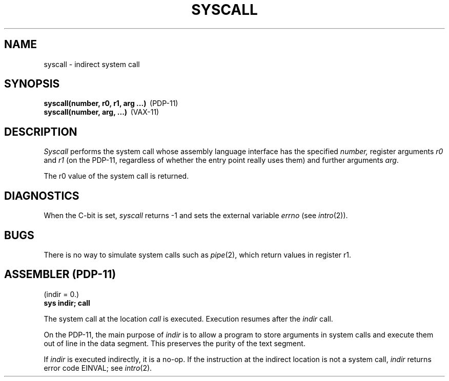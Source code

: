 .\" Copyright (c) 1980 Regents of the University of California.
.\" All rights reserved.  The Berkeley software License Agreement
.\" specifies the terms and conditions for redistribution.
.\"
.\"	@(#)syscall.2	4.1 (Berkeley) 05/09/85
.\"
.TH SYSCALL 2 
.UC 4
.SH NAME
syscall \- indirect system call
.SH SYNOPSIS
.nf
.BR "syscall(number, r0, r1, arg ...)" \  \  (PDP-11)
.BR "syscall(number, arg, ...)" \  \  (VAX-11)
.fi
.SH DESCRIPTION
.I Syscall
performs the system call whose assembly language
interface has the specified
.I number,
register arguments
.I r0
and
.I r1
(on the PDP-11, regardless of whether the entry point really
uses them) and further arguments
.IR arg .
.PP
The r0 value of the system call is returned.
.SH DIAGNOSTICS
When the C-bit is set,
.I syscall
returns \-1 and sets the
external variable 
.I errno
(see
.IR intro (2)).
.SH BUGS
There is no way to simulate system calls
such as
.IR pipe (2),
which return values in register r1.
.SH "ASSEMBLER (PDP-11)"
(indir = 0.)
.br
.B sys indir; call
.PP
The system call at the location
.I call
is executed.
Execution resumes after the
.I indir
call.
.PP
On the PDP-11, the main purpose of
.I indir
is to allow a program to
store arguments in system calls and execute them
out of line in the data segment.
This preserves the purity of the text segment.
.PP
If
.I indir
is executed indirectly,
it is a no-op.
If the instruction at the indirect
location is not a system call,
.I indir
returns error code EINVAL;
see
.IR intro (2).
